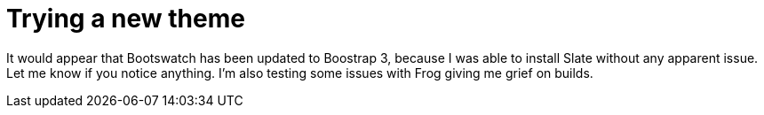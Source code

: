 
= Trying a new theme
:published_at: 2014-09-20
:hp-tags: announcements


It would appear that Bootswatch has been updated to Boostrap 3, because
I was able to install Slate without any apparent issue. Let me know if
you notice anything. I'm also testing some issues with Frog giving me
grief on builds.
